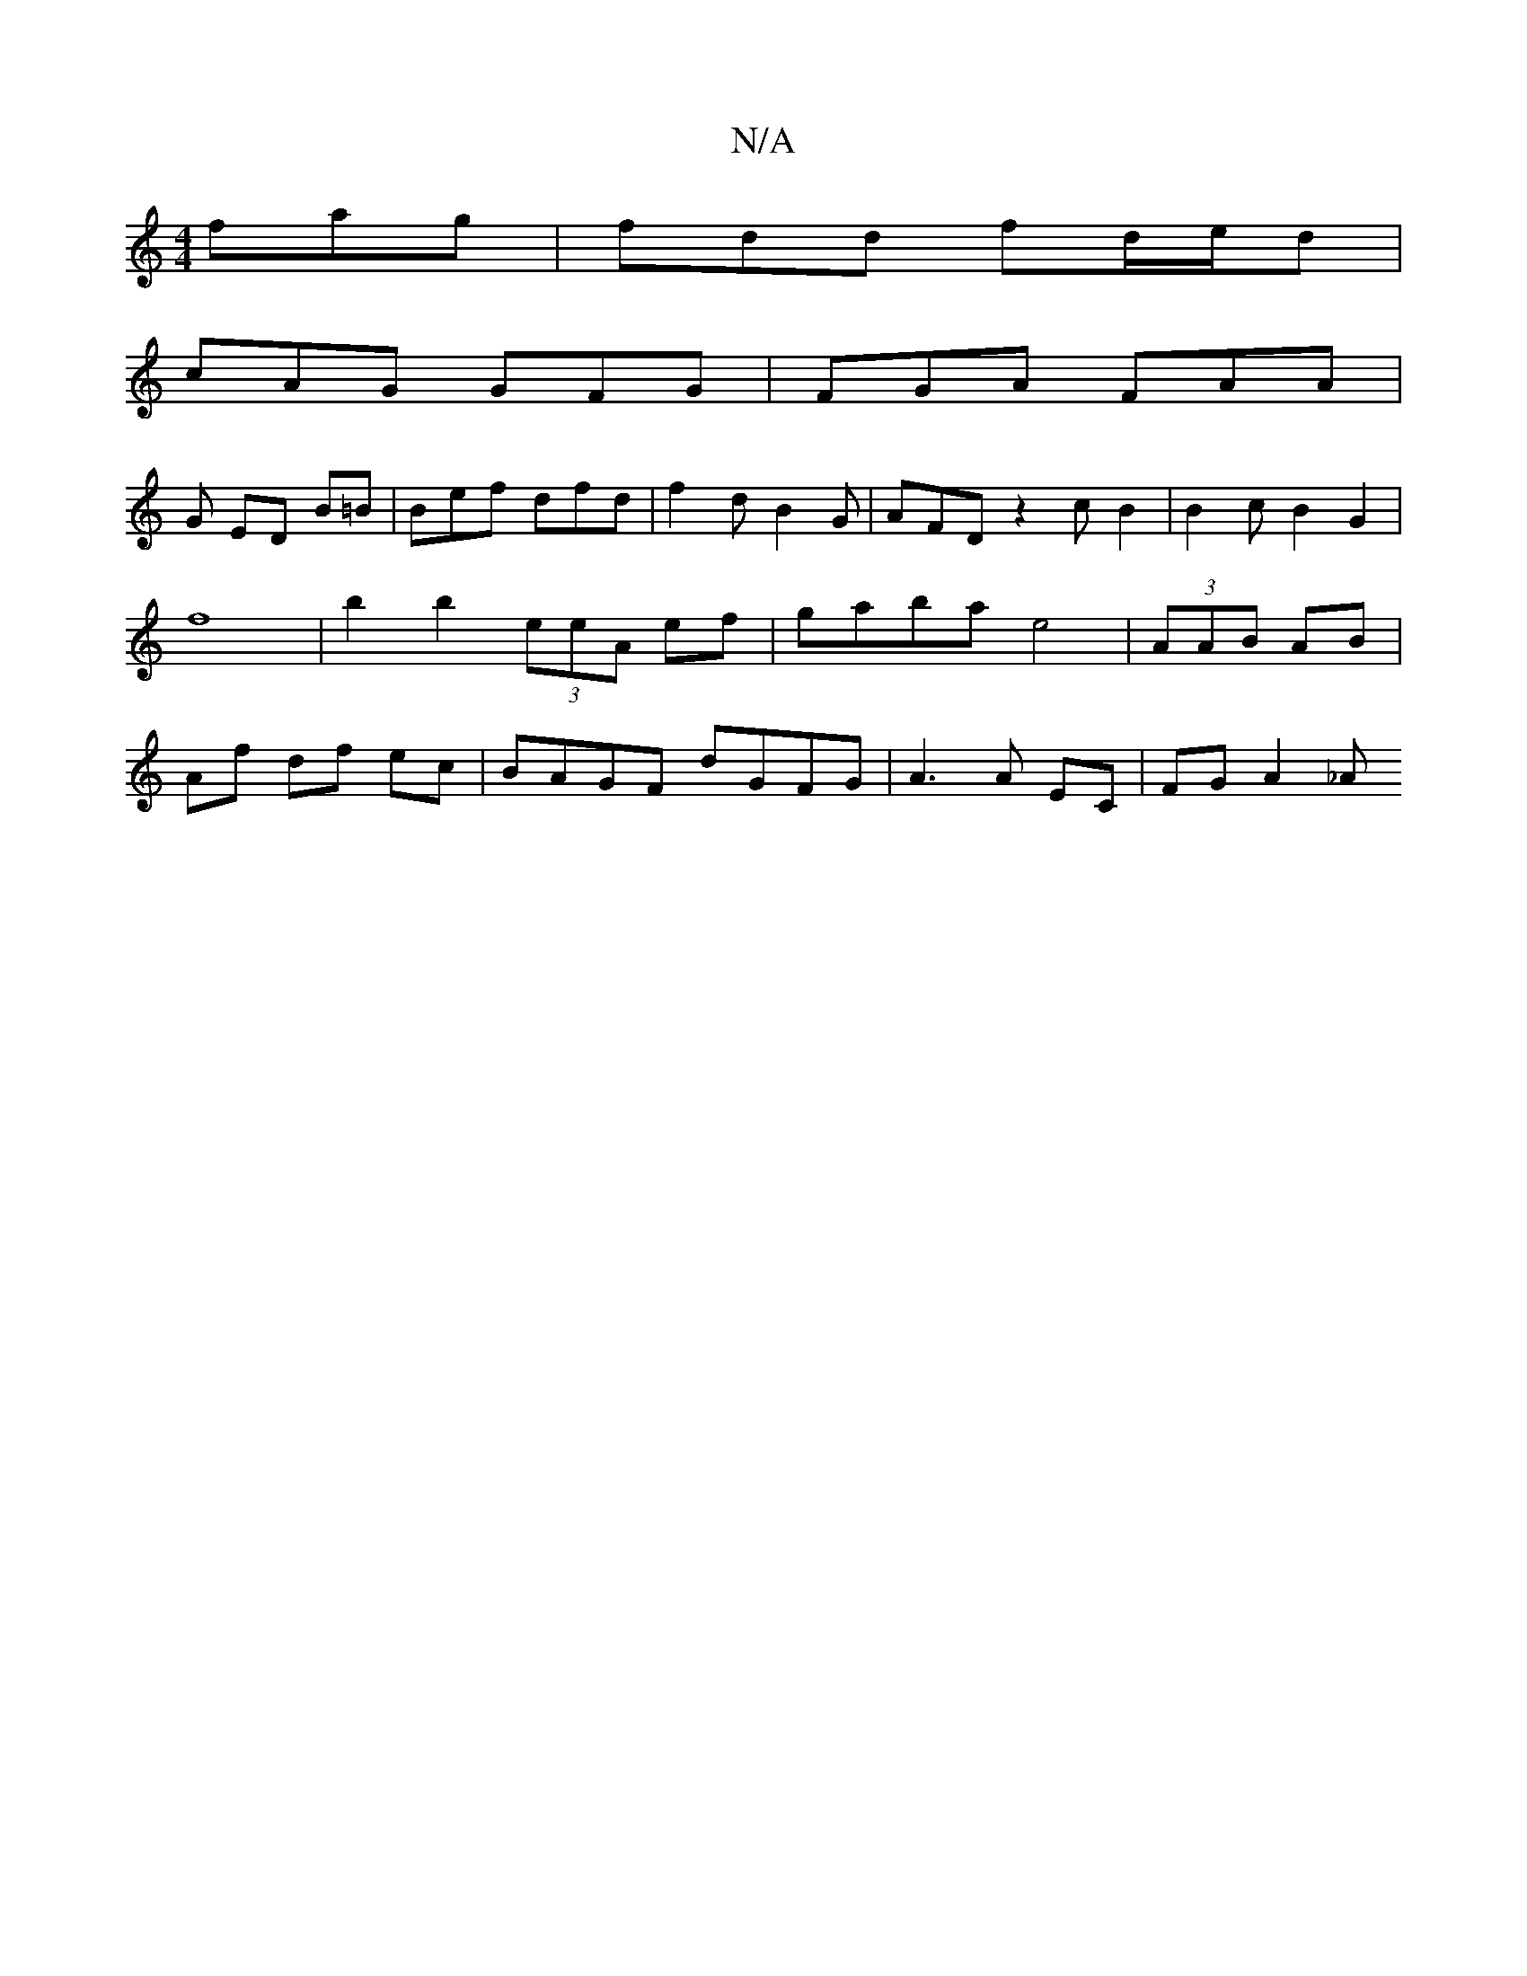 X:1
T:N/A
M:4/4
R:N/A
K:Cmajor
fag|fdd fd/e/d |
cAG GFG | FGA FAA |
G ED B=B|Bef dfd|f2d B2G|AFD z2cB2|B2cB2G2|f8-|b2b2 (3eeA ef|gaba e4|(3AAB AB | Af df ec | BAGF dGFG | A3 A EC | FG A2 _A" c/2B/2A/2|DFAGF2Ja2|{a}f2 e<{c/}ABG-|c2B